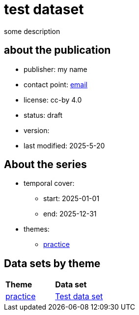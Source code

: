 = test dataset

some description

== about the publication

* publisher: my name
* contact point: mailto:my.name@example.com[email]
* license: cc-by 4.0
* status: draft
* version: 
* last modified: 2025-5-20



== About the series
* temporal cover:
** start: 2025-01-01
** end: 2025-12-31
* themes:
** link:bsd.adoc[practice]

== Data sets by theme

// word cloud goes here

[cols= "1, 1"]
|===
|*Theme*
| *Data set*

|link:bsd.adoc[practice]
|link:herrcgre.adoc[Test data set]

|===


